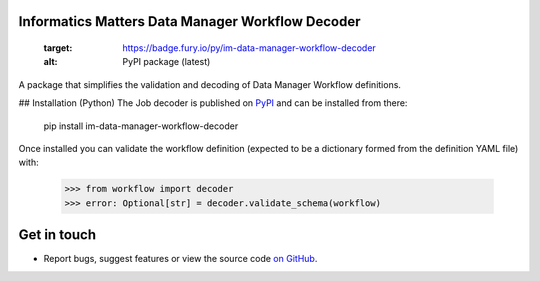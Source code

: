 Informatics Matters Data Manager Workflow Decoder
=================================================

   :target: https://badge.fury.io/py/im-data-manager-workflow-decoder
   :alt: PyPI package (latest)

.. image:: https://github.com/InformaticsMatters/squonk2-data-manager-workflow-decoder/actions/workflows/build.yaml/badge.svg
   :target: https://github.com/InformaticsMatters/squonk2-data-manager-workflow-decoder/actions/workflows/build.yaml
   :alt: Build

.. image:: https://github.com/InformaticsMatters/squonk2-data-manager-workflow-decoder/actions/workflows/publish.yaml/badge.svg
   :target: https://github.com/InformaticsMatters/squonk2-data-manager-workflow-decoder/actions/workflows/publish.yaml
   :alt: Publish

A package that simplifies the validation and decoding of Data Manager
Workflow definitions.

## Installation (Python)
The Job decoder is published on `PyPI`_ and can be installed from there:

    pip install im-data-manager-workflow-decoder

Once installed you can validate the workflow definition (expected to be a dictionary
formed from the definition YAML file) with:

    >>> from workflow import decoder
    >>> error: Optional[str] = decoder.validate_schema(workflow)

.. _PyPI: https://pypi.org/project/im-data-manager-workflow-decoder

Get in touch
============

- Report bugs, suggest features or view the source code `on GitHub`_.

.. _on GitHub: https://github.com/informaticsmatters/squonk2-data-manager-workflow-decoder